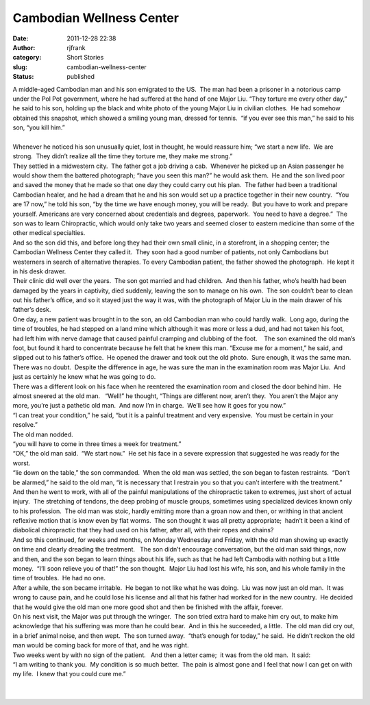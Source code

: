 Cambodian Wellness Center
#########################
:date: 2011-12-28 22:38
:author: rjfrank
:category: Short Stories
:slug: cambodian-wellness-center
:status: published

| A middle-aged Cambodian man and his son emigrated to the US.  The man had been a prisoner in a notorious camp under the Pol Pot government, where he had suffered at the hand of one Major Liu. “They torture me every other day,” he said to his son, holding up the black and white photo of the young Major Liu in civilian clothes.  He had somehow obtained this snapshot, which showed a smiling young man, dressed for tennis.  “if you ever see this man,” he said to his son, “you kill him.”
| 
| Whenever he noticed his son unusually quiet, lost in thought, he would reassure him; “we start a new life.  We are strong.  They didn’t realize all the time they torture me, they make me strong.”
| They settled in a midwestern city.  The father got a job driving a cab.  Whenever he picked up an Asian passenger he would show them the battered photograph; “have you seen this man?” he would ask them.  He and the son lived poor and saved the money that he made so that one day they could carry out his plan.  The father had been a traditional Cambodian healer, and he had a dream that he and his son would set up a practice together in their new country.  “You are 17 now,” he told his son, “by the time we have enough money, you will be ready.  But you have to work and prepare yourself. Americans are very concerned about credentials and degrees, paperwork.  You need to have a degree.”  The son was to learn Chiropractic, which would only take two years and seemed closer to eastern medicine than some of the other medical specialties.
| And so the son did this, and before long they had their own small clinic, in a storefront, in a shopping center; the Cambodian Wellness Center they called it.  They soon had a good number of patients, not only Cambodians but westerners in search of alternative therapies. To every Cambodian patient, the father showed the photograph.  He kept it in his desk drawer.
| Their clinic did well over the years.  The son got married and had children.  And then his father, who’s health had been damaged by the years in captivity, died suddenly, leaving the son to manage on his own.  The son couldn’t bear to clean out his father’s office, and so it stayed just the way it was, with the photograph of Major Liu in the main drawer of his father’s desk.
| One day, a new patient was brought in to the son, an old Cambodian man who could hardly walk.  Long ago, during the time of troubles, he had stepped on a land mine which although it was more or less a dud, and had not taken his foot, had left him with nerve damage that caused painful cramping and clubbing of the foot.    The son examined the old man’s foot, but found it hard to concentrate because he felt that he knew this man. “Excuse me for a moment,” he said, and slipped out to his father’s office.  He opened the drawer and took out the old photo.  Sure enough, it was the same man.  There was no doubt.  Despite the difference in age, he was sure the man in the examination room was Major Liu.  And just as certainly he knew what he was going to do.
| There was a different look on his face when he reentered the examination room and closed the door behind him.  He almost sneered at the old man.   “Well!” he thought, “Things are different now, aren’t they.  You aren’t the Major any more, you’re just a pathetic old man.  And now I’m in charge.  We’ll see how it goes for you now.”
| “I can treat your condition,” he said, “but it is a painful treatment and very expensive.  You must be certain in your resolve.”
| The old man nodded.
| “you will have to come in three times a week for treatment.”
| “OK,” the old man said.  “We start now.”  He set his face in a severe expression that suggested he was ready for the worst.
| “lie down on the table,” the son commanded.  When the old man was settled, the son began to fasten restraints.  “Don’t be alarmed,” he said to the old man, “it is necessary that I restrain you so that you can’t interfere with the treatment.”
| And then he went to work, with all of the painful manipulations of the chiropractic taken to extremes, just short of actual injury.  The stretching of tendons, the deep probing of muscle groups, sometimes using specialized devices known only to his profession.  The old man was stoic, hardly emitting more than a groan now and then, or writhing in that ancient reflexive motion that is know even by flat worms.  The son thought it was all pretty appropriate;  hadn’t it been a kind of diabolical chiropractic that they had used on his father, after all, with their ropes and chains?
| And so this continued, for weeks and months, on Monday Wednesday and Friday, with the old man showing up exactly on time and clearly dreading the treatment.   The son didn’t encourage conversation, but the old man said things, now and then, and the son began to learn things about his life, such as that he had left Cambodia with nothing but a little money.  “I’ll soon relieve you of that!” the son thought.  Major Liu had lost his wife, his son, and his whole family in the time of troubles.  He had no one.
| After a while, the son became irritable.  He began to not like what he was doing.  Liu was now just an old man.  It was wrong to cause pain, and he could lose his license and all that his father had worked for in the new country.  He decided that he would give the old man one more good shot and then be finished with the affair, forever.
| On his next visit, the Major was put through the wringer.  The son tried extra hard to make him cry out, to make him acknowledge that his suffering was more than he could bear.  And in this he succeeded, a little.  The old man did cry out, in a brief animal noise, and then wept.  The son turned away.  “that’s enough for today,” he said.  He didn’t reckon the old man would be coming back for more of that, and he was right.
| Two weeks went by with no sign of the patient.   And then a letter came;  it was from the old man.  It said:
| “I am writing to thank you.  My condition is so much better.  The pain is almost gone and I feel that now I can get on with my life.  I knew that you could cure me.”
|  
|  
